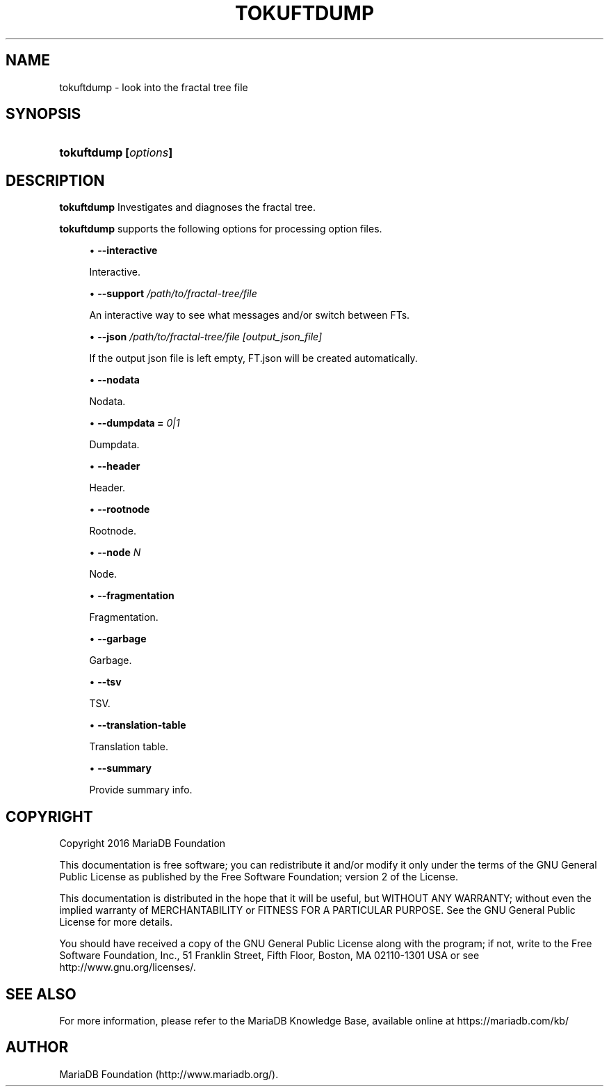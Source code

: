 '\" t
.\"
.TH "\FBTOKUFTDUMP\FR" "1" "3 April 2017" "MariaDB 10\&.2" "MariaDB Database System"
.\" -----------------------------------------------------------------
.\" * set default formatting
.\" -----------------------------------------------------------------
.\" disable hyphenation
.nh
.\" disable justification (adjust text to left margin only)
.ad l
.\" -----------------------------------------------------------------
.\" * MAIN CONTENT STARTS HERE *
.\" -----------------------------------------------------------------
.\" tokuftdump
.\" upgrading MySQL
.SH "NAME"
tokuftdump \- look into the fractal tree file
.SH "SYNOPSIS"
.HP \w'\fBtokuftdump\ [\fR\fB\fIoptions\fR\fR\fB]\fR\ 'u
\fBtokuftdump [\fR\fB\fIoptions\fR\fR\fB]\fR
.SH "DESCRIPTION"
.PP
\fBtokuftdump\fR
Investigates and diagnoses the fractal tree\&.
.PP
\fBtokuftdump\fR 
supports the following options for processing option files\&.
.sp
.RS 4
.ie n \{\
\h'-04'\(bu\h'+03'\c
.\}
.el \{\
.sp -1
.IP \(bu 2.3
.\}
.\" tokuftdump: interactive option
.\" interactive option: tokuftdump
\fB\-\-interactive\fR
.sp
Interactive\&.
.RE
.sp
.RS 4
.ie n \{\
\h'-04'\(bu\h'+03'\c
.\}
.el \{\
.sp -1
.IP \(bu 2.3
.\}
.\" tokuftdump: support option
.\" support option: tokuftdump
\fB\-\-support \fI/path/to/fractal-tree/file\fR
.sp
An interactive way to see what messages and/or switch between FTs\&.
.RE
.sp
.RS 4
.ie n \{\
\h'-04'\(bu\h'+03'\c
.\}
.el \{\
.sp -1
.IP \(bu 2.3
.\}
.\" tokuftdump: json option
.\" json option: tokuftdump
\fB\-\-json \fI/path/to/fractal-tree/file [output_json_file]\fR
.sp
If the output json file is left empty, FT\&.json will be created automatically\&.
.RE
.sp
.RS 4
.ie n \{\
\h'-04'\(bu\h'+03'\c
.\}
.el \{\
.sp -1
.IP \(bu 2.3
.\}
.\" tokuftdump: nodata option
.\" nodata option: tokuftdump
\fB\-\-nodata\fR
.sp
Nodata\&.
.RE
.sp
.RS 4
.ie n \{\
\h'-04'\(bu\h'+03'\c
.\}
.el \{\
.sp -1
.IP \(bu 2.3
.\}
.\" tokuftdump: dumpdata option
.\" dumpdata option: tokuftdump
\fB\-\-dumpdata = \fR\fB\fI0|1\fR\fR
.sp
Dumpdata\&.
.RE
.sp
.RS 4
.ie n \{\
\h'-04'\(bu\h'+03'\c
.\}
.el \{\
.sp -1
.IP \(bu 2.3
.\}
.\" tokuftdump: header option
.\" header option: tokuftdump
\fB\-\-header\fR
.sp
Header\&.
.RE
.sp
.RS 4
.ie n \{\
\h'-04'\(bu\h'+03'\c
.\}
.el \{\
.sp -1
.IP \(bu 2.3
.\}
.\" tokuftdump: rootnode option
.\" rootnode option: tokuftdump
\fB\-\-rootnode\fR
.sp
Rootnode\&.
.RE
.sp
.RS 4
.ie n \{\
\h'-04'\(bu\h'+03'\c
.\}
.el \{\
.sp -1
.IP \(bu 2.3
.\}
.\" tokuftdump: node option
.\" node option: tokuftdump
\fB\-\-node \fIN\fR
.sp
Node\&.
.RE
.sp
.RS 4
.ie n \{\
\h'-04'\(bu\h'+03'\c
.\}
.el \{\
.sp -1
.IP \(bu 2.3
.\}
.\" tokuftdump: fragmentation option
.\" fragmentation option: tokuftdump
\fB\-\-fragmentation\fR
.sp
Fragmentation\&.
.RE
.sp
.RS 4
.ie n \{\
\h'-04'\(bu\h'+03'\c
.\}
.el \{\
.sp -1
.IP \(bu 2.3
.\}
.\" tokuftdump: garbage option
.\" garbage option: tokuftdump
\fB\-\-garbage\fR
.sp
Garbage\&.
.RE
.sp
.RS 4
.ie n \{\
\h'-04'\(bu\h'+03'\c
.\}
.el \{\
.sp -1
.IP \(bu 2.3
.\}
.\" tokuftdump: tsv option
.\" tsv option: tokuftdump
\fB\-\-tsv\fR
.sp
TSV\&.
.RE
.sp
.RS 4
.ie n \{\
\h'-04'\(bu\h'+03'\c
.\}
.el \{\
.sp -1
.IP \(bu 2.3
.\}
.\" tokuftdump: translation-table option
.\" translation-table option: tokuftdump
\fB\-\-translation\-table\fR
.sp
Translation table\&.
.RE
.sp
.RS 4
.ie n \{\
\h'-04'\(bu\h'+03'\c
.\}
.el \{\
.sp -1
.IP \(bu 2.3
.\}
.\" tokuftdump: summary option
.\" summary option: tokuftdump
\fB\-\-summary\fR
.sp
Provide summary info\&.
.RE
.SH "COPYRIGHT"
.br
.PP
Copyright 2016 MariaDB Foundation
.PP
This documentation is free software; you can redistribute it and/or modify it only under the terms of the GNU General Public License as published by the Free Software Foundation; version 2 of the License.
.PP
This documentation is distributed in the hope that it will be useful, but WITHOUT ANY WARRANTY; without even the implied warranty of MERCHANTABILITY or FITNESS FOR A PARTICULAR PURPOSE. See the GNU General Public License for more details.
.PP
You should have received a copy of the GNU General Public License along with the program; if not, write to the Free Software Foundation, Inc., 51 Franklin Street, Fifth Floor, Boston, MA 02110-1301 USA or see http://www.gnu.org/licenses/.
.sp
.SH "SEE ALSO"
For more information, please refer to the MariaDB Knowledge Base, available online at https://mariadb.com/kb/
.SH AUTHOR
MariaDB Foundation (http://www.mariadb.org/).
